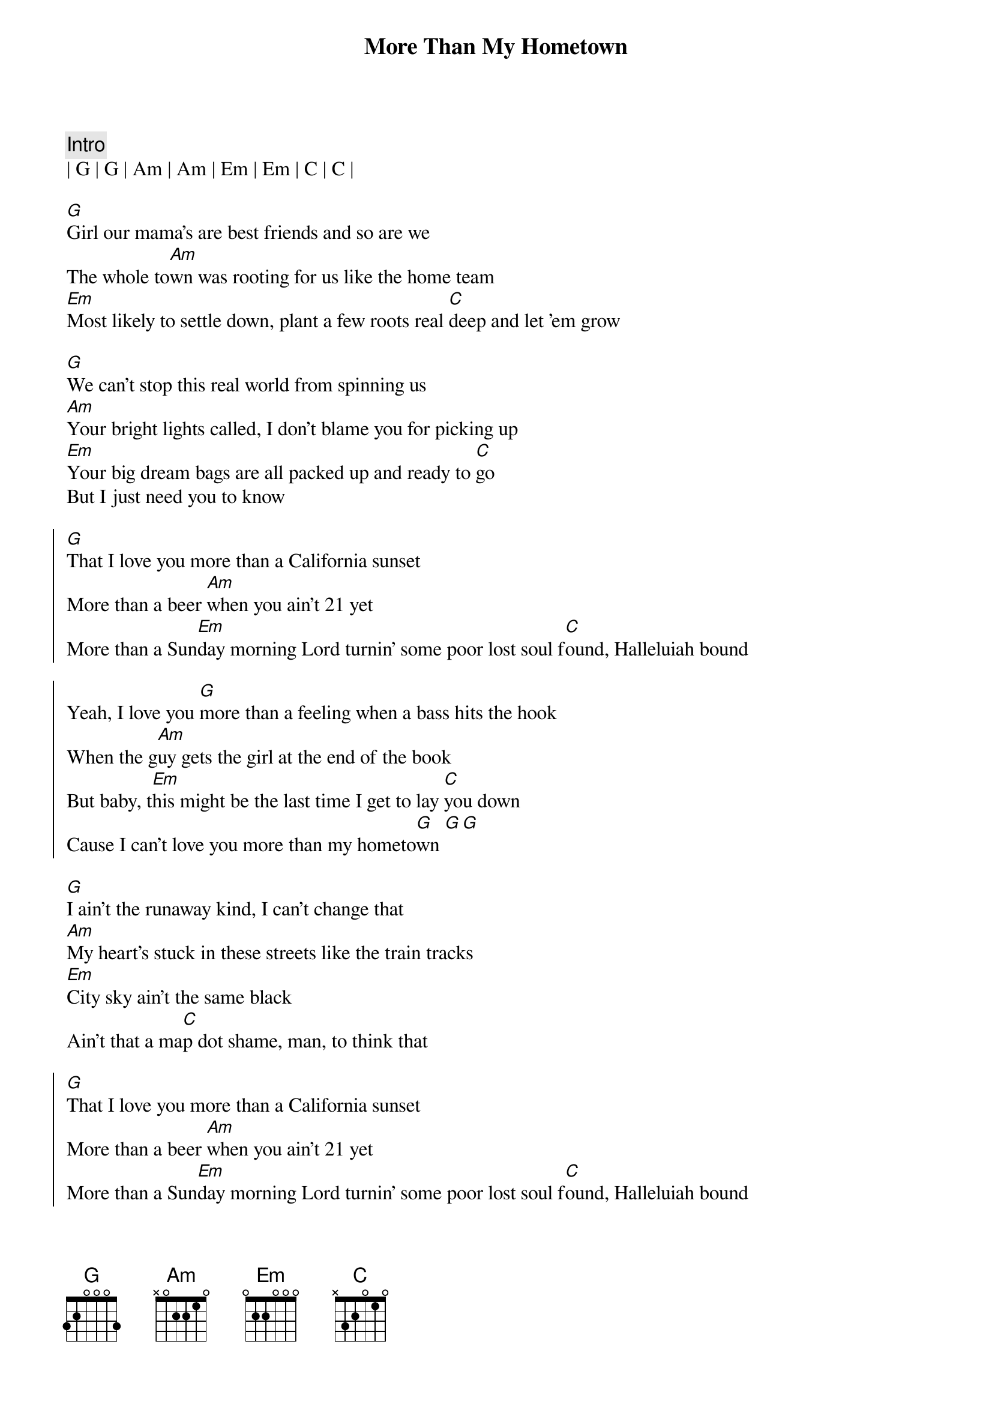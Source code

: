 {title: More Than My Hometown}
{artist: Morgan Wallen}
{tempo: 126}
{time: 4/4}
{key: G}

{c: Intro}
| G | G | Am | Am | Em | Em | C | C |

{sov}
[G]Girl our mama's are best friends and so are we
The whole to[Am]wn was rooting for us like the home team
[Em]Most likely to settle down, plant a few roots real [C]deep and let 'em grow
{eov}

{sov}
[G]We can't stop this real world from spinning us
[Am]Your bright lights called, I don't blame you for picking up
[Em]Your big dream bags are all packed up and ready to [C]go
But I just need you to know
{eov}
 
{soc} 
[G]That I love you more than a California sunset
More than a beer [Am]when you ain't 21 yet
More than a Sun[Em]day morning Lord turnin' some poor lost soul f[C]ound, Halleluiah bound

Yeah, I love you [G]more than a feeling when a bass hits the hook
When the g[Am]uy gets the girl at the end of the book
But baby, t[Em]his might be the last time I get to lay [C]you down
Cause I can't love you more than my hometo[G]wn [G][G]
{eoc}

{sov}
[G]I ain't the runaway kind, I can't change that
[Am]My heart's stuck in these streets like the train tracks
[Em]City sky ain't the same black
Ain't that a ma[C]p dot shame, man, to think that
{eov}

{soc} 
[G]That I love you more than a California sunset
More than a beer [Am]when you ain't 21 yet
More than a Sun[Em]day morning Lord turnin' some poor lost soul f[C]ound, Halleluiah bound

Yeah, I love you [G]more than the feeling when a bass hits the hook
When the g[Am]uy gets the girl at the end of the book
But baby, t[Em]his might be the last time I get to lay [C]you down
Cause I can't love you more than my hometo[G]wn[G]
{eoc}
  
{sob}
Yeah, You g[G]ot a wild in your eyes that I just wasn't born with
I'm a same [Am]gas station cup of coffee in the mornin'
I need a h[Em]ouse on the hill, girl, not in 'em so hang onto [C]these words
till them avenues help you forget 'em
{eob}
 
 
{soc} 
[G]That I love you more than a California sunset
I love you [Am]more in a 20 dollar sundress 
Hate that [Em]loaded down car you got your keys in
Girl, but I hate [C]even more that you're leavin'

[G]'Cause, I love you more than the feeling when a bass hits the hook
When the g[Am]uy gets the girl at the end of the book
But that [Em]ain't you and me so I guess I'll see you [C]around
Cause I can't love you more than my hometo[G]wn
{eoc}

{c: Outro} 
[G]Love you more than my home[Am]town
Love you more than my home[Em]town
Love you more, baby, [C]love you more
| G | G | 